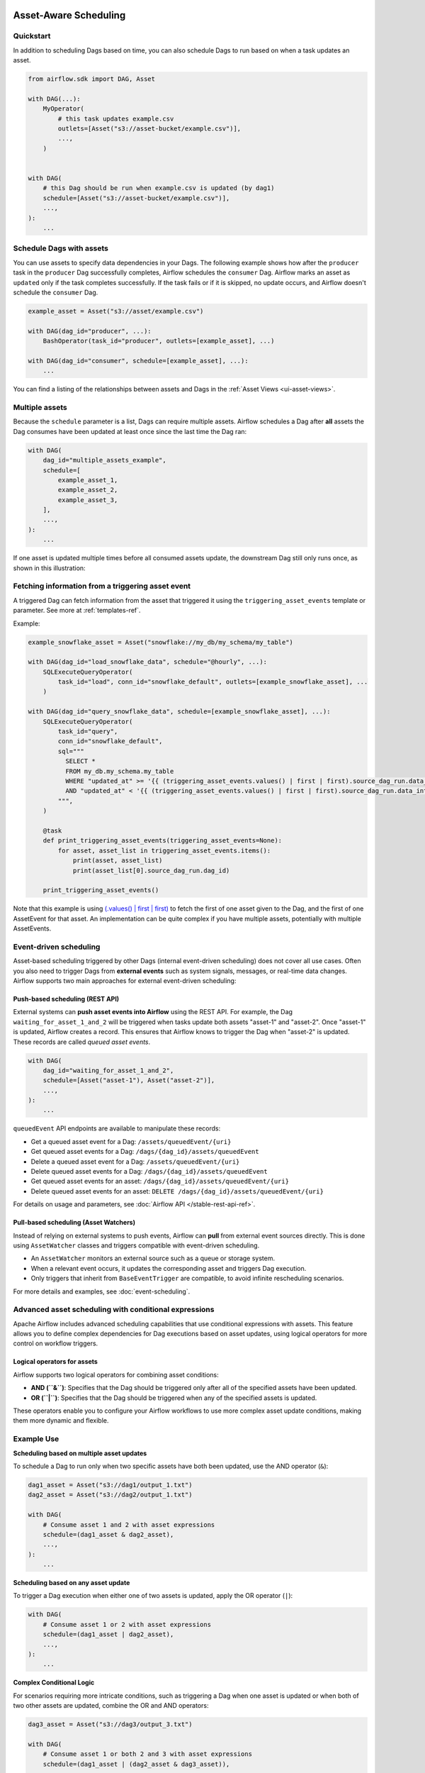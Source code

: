  .. Licensed to the Apache Software Foundation (ASF) under one
    or more contributor license agreements.  See the NOTICE file
    distributed with this work for additional information
    regarding copyright ownership.  The ASF licenses this file
    to you under the Apache License, Version 2.0 (the
    "License"); you may not use this file except in compliance
    with the License.  You may obtain a copy of the License at

 ..   http://www.apache.org/licenses/LICENSE-2.0

 .. Unless required by applicable law or agreed to in writing,
    software distributed under the License is distributed on an
    "AS IS" BASIS, WITHOUT WARRANTIES OR CONDITIONS OF ANY
    KIND, either express or implied.  See the License for the
    specific language governing permissions and limitations
    under the License.

Asset-Aware Scheduling
======================

.. versionadded:: 2.4

Quickstart
----------

In addition to scheduling Dags based on time, you can also schedule Dags to run based on when a task updates an asset.

.. code-block:: python

    from airflow.sdk import DAG, Asset

    with DAG(...):
        MyOperator(
            # this task updates example.csv
            outlets=[Asset("s3://asset-bucket/example.csv")],
            ...,
        )


    with DAG(
        # this Dag should be run when example.csv is updated (by dag1)
        schedule=[Asset("s3://asset-bucket/example.csv")],
        ...,
    ):
        ...


.. image:: /img/ui-dark/asset_scheduled_dags.png

.. seealso::

    :ref:`asset_definitions` for how to declare assets.

Schedule Dags with assets
-------------------------

You can use assets to specify data dependencies in your Dags. The following example shows how after the ``producer`` task
in the ``producer`` Dag successfully completes, Airflow schedules the ``consumer`` Dag. Airflow marks an asset as ``updated``
only if the task completes successfully. If the task fails or if it is skipped, no update occurs, and Airflow doesn't
schedule the ``consumer`` Dag.

.. code-block:: python

    example_asset = Asset("s3://asset/example.csv")

    with DAG(dag_id="producer", ...):
        BashOperator(task_id="producer", outlets=[example_asset], ...)

    with DAG(dag_id="consumer", schedule=[example_asset], ...):
        ...


You can find a listing of the relationships between assets and Dags in the :ref:`Asset Views <ui-asset-views>`.

Multiple assets
-----------------

Because the ``schedule`` parameter is a list, Dags can require multiple assets. Airflow schedules a Dag after **all** assets
the Dag consumes have been updated at least once since the last time the Dag ran:

.. code-block:: python

    with DAG(
        dag_id="multiple_assets_example",
        schedule=[
            example_asset_1,
            example_asset_2,
            example_asset_3,
        ],
        ...,
    ):
        ...


If one asset is updated multiple times before all consumed assets update, the downstream Dag still only runs once, as shown in this illustration:

.. ::
    ASCII art representation of this diagram

    example_asset_1   x----x---x---x----------------------x-
    example_asset_2   -------x---x-------x------x----x------
    example_asset_3   ---------------x-----x------x---------
    Dag runs created                   *                    *

.. graphviz::

    graph asset_event_timeline {
      graph [layout=neato]
      {
        node [margin=0 fontcolor=blue width=0.1 shape=point label=""]
        e1 [pos="1,2.5!"]
        e2 [pos="2,2.5!"]
        e3 [pos="2.5,2!"]
        e4 [pos="4,2.5!"]
        e5 [pos="5,2!"]
        e6 [pos="6,2.5!"]
        e7 [pos="7,1.5!"]
        r7 [pos="7,1!" shape=star width=0.25 height=0.25 fixedsize=shape]
        e8 [pos="8,2!"]
        e9 [pos="9,1.5!"]
        e10 [pos="10,2!"]
        e11 [pos="11,1.5!"]
        e12 [pos="12,2!"]
        e13 [pos="13,2.5!"]
        r13 [pos="13,1!" shape=star width=0.25 height=0.25 fixedsize=shape]
      }
      {
        node [shape=none label="" width=0]
        end_ds1 [pos="14,2.5!"]
        end_ds2 [pos="14,2!"]
        end_ds3 [pos="14,1.5!"]
      }

      {
        node [shape=none margin=0.25  fontname="roboto,sans-serif"]
        example_asset_1 [ pos="-0.5,2.5!"]
        example_asset_2 [ pos="-0.5,2!"]
        example_asset_3 [ pos="-0.5,1.5!"]
        dag_runs [label="DagRuns created" pos="-0.5,1!"]
      }

      edge [color=lightgrey]

      example_asset_1 -- e1 -- e2       -- e4       -- e6                                        -- e13 -- end_ds1
      example_asset_2             -- e3       -- e5             -- e8       -- e10        -- e12        -- end_ds2
      example_asset_3                                     -- e7       -- e9        -- e11               -- end_ds3

    }

Fetching information from a triggering asset event
----------------------------------------------------

A triggered Dag can fetch information from the asset that triggered it using the ``triggering_asset_events`` template or parameter. See more at :ref:`templates-ref`.

Example:

.. code-block:: python

    example_snowflake_asset = Asset("snowflake://my_db/my_schema/my_table")

    with DAG(dag_id="load_snowflake_data", schedule="@hourly", ...):
        SQLExecuteQueryOperator(
            task_id="load", conn_id="snowflake_default", outlets=[example_snowflake_asset], ...
        )

    with DAG(dag_id="query_snowflake_data", schedule=[example_snowflake_asset], ...):
        SQLExecuteQueryOperator(
            task_id="query",
            conn_id="snowflake_default",
            sql="""
              SELECT *
              FROM my_db.my_schema.my_table
              WHERE "updated_at" >= '{{ (triggering_asset_events.values() | first | first).source_dag_run.data_interval_start }}'
              AND "updated_at" < '{{ (triggering_asset_events.values() | first | first).source_dag_run.data_interval_end }}';
            """,
        )

        @task
        def print_triggering_asset_events(triggering_asset_events=None):
            for asset, asset_list in triggering_asset_events.items():
                print(asset, asset_list)
                print(asset_list[0].source_dag_run.dag_id)

        print_triggering_asset_events()

Note that this example is using `(.values() | first | first) <https://jinja.palletsprojects.com/en/3.1.x/templates/#jinja-filters.first>`_ to
fetch the first of one asset given to the Dag, and the first of one AssetEvent for that asset. An implementation can be quite complex if you
have multiple assets, potentially with multiple AssetEvents.


Event-driven scheduling
-------------------------

Asset-based scheduling triggered by other Dags (internal event-driven scheduling) does not cover all use cases.
Often you also need to trigger Dags from **external events** such as system signals, messages, or real-time data changes.
Airflow supports two main approaches for external event-driven scheduling:

Push-based scheduling (REST API)
~~~~~~~~~~~~~~~~~~~~~~~~~~~~~~~~~~

.. versionadded:: 2.9

External systems can **push asset events into Airflow** using the REST API.
For example, the Dag ``waiting_for_asset_1_and_2`` will be triggered when tasks update both assets "asset-1" and "asset-2".
Once "asset-1" is updated, Airflow creates a record. This ensures that Airflow knows to trigger the Dag when "asset-2" is updated.
These records are called *queued asset events*.

.. code-block:: python

    with DAG(
        dag_id="waiting_for_asset_1_and_2",
        schedule=[Asset("asset-1"), Asset("asset-2")],
        ...,
    ):
        ...


``queuedEvent`` API endpoints are available to manipulate these records:

* Get a queued asset event for a Dag: ``/assets/queuedEvent/{uri}``
* Get queued asset events for a Dag: ``/dags/{dag_id}/assets/queuedEvent``
* Delete a queued asset event for a Dag: ``/assets/queuedEvent/{uri}``
* Delete queued asset events for a Dag: ``/dags/{dag_id}/assets/queuedEvent``
* Get queued asset events for an asset: ``/dags/{dag_id}/assets/queuedEvent/{uri}``
* Delete queued asset events for an asset: ``DELETE /dags/{dag_id}/assets/queuedEvent/{uri}``

For details on usage and parameters, see :doc:`Airflow API </stable-rest-api-ref>`.

Pull-based scheduling (Asset Watchers)
~~~~~~~~~~~~~~~~~~~~~~~~~~~~~~~~~~~~~~~~~~~~~~

Instead of relying on external systems to push events, Airflow can **pull** from external event sources directly.
This is done using ``AssetWatcher`` classes and triggers compatible with event-driven scheduling.

* An ``AssetWatcher`` monitors an external source such as a queue or storage system.
* When a relevant event occurs, it updates the corresponding asset and triggers Dag execution.
* Only triggers that inherit from ``BaseEventTrigger`` are compatible, to avoid infinite rescheduling scenarios.

For more details and examples, see :doc:`event-scheduling`.

Advanced asset scheduling with conditional expressions
--------------------------------------------------------

Apache Airflow includes advanced scheduling capabilities that use conditional expressions with assets.
This feature allows you to define complex dependencies for Dag executions based on asset updates, using logical
operators for more control on workflow triggers.

Logical operators for assets
~~~~~~~~~~~~~~~~~~~~~~~~~~~~~~

Airflow supports two logical operators for combining asset conditions:

- **AND (``&``)**: Specifies that the Dag should be triggered only after all of the specified assets have been updated.
- **OR (``|``)**: Specifies that the Dag should be triggered when any of the specified assets is updated.

These operators enable you to configure your Airflow workflows to use more complex asset update conditions, making them more dynamic and flexible.

Example Use
-------------

**Scheduling based on multiple asset updates**

To schedule a Dag to run only when two specific assets have both been updated, use the AND operator (``&``):

.. code-block:: python

    dag1_asset = Asset("s3://dag1/output_1.txt")
    dag2_asset = Asset("s3://dag2/output_1.txt")

    with DAG(
        # Consume asset 1 and 2 with asset expressions
        schedule=(dag1_asset & dag2_asset),
        ...,
    ):
        ...

**Scheduling based on any asset update**

To trigger a Dag execution when either one of two assets is updated, apply the OR operator (``|``):

.. code-block:: python

    with DAG(
        # Consume asset 1 or 2 with asset expressions
        schedule=(dag1_asset | dag2_asset),
        ...,
    ):
        ...

**Complex Conditional Logic**

For scenarios requiring more intricate conditions, such as triggering a Dag when one asset is updated or when both of two other assets are updated, combine the OR and AND operators:

.. code-block:: python

    dag3_asset = Asset("s3://dag3/output_3.txt")

    with DAG(
        # Consume asset 1 or both 2 and 3 with asset expressions
        schedule=(dag1_asset | (dag2_asset & dag3_asset)),
        ...,
    ):
        ...


Scheduling based on asset aliases
~~~~~~~~~~~~~~~~~~~~~~~~~~~~~~~~~~~
Since asset events added to an alias are just simple asset events, a downstream Dag depending on the actual asset can read asset events of it normally, without considering the associated aliases. A downstream Dag can also depend on an asset alias. The authoring syntax is referencing the ``AssetAlias`` by name, and the associated asset events are picked up for scheduling. Note that a Dag can be triggered by a task with ``outlets=AssetAlias("xxx")`` if and only if the alias is resolved into ``Asset("s3://bucket/my-task")``. The Dag runs whenever a task with outlet ``AssetAlias("out")`` gets associated with at least one asset at runtime, regardless of the asset's identity. The downstream Dag is not triggered if no assets are associated to the alias for a particular given task run. This also means we can do conditional asset-triggering.

The asset alias is resolved to the assets during Dag parsing. Thus, if the "min_file_process_interval" configuration is set to a high value, there is a possibility that the asset alias may not be resolved. To resolve this issue, you can trigger Dag parsing.

.. code-block:: python

    with DAG(dag_id="asset-producer"):

        @task(outlets=[Asset("example-alias")])
        def produce_asset_events():
            pass


    with DAG(dag_id="asset-alias-producer"):

        @task(outlets=[AssetAlias("example-alias")])
        def produce_asset_events(*, outlet_events):
            outlet_events[AssetAlias("example-alias")].add(Asset("s3://bucket/my-task"))


    with DAG(dag_id="asset-consumer", schedule=Asset("s3://bucket/my-task")):
        ...

    with DAG(dag_id="asset-alias-consumer", schedule=AssetAlias("example-alias")):
        ...


In the example provided, once the Dag ``asset-alias-producer`` is executed, the asset alias ``AssetAlias("example-alias")`` will be
resolved to ``Asset("s3://bucket/my-task")``. However, the Dag ``asset-alias-consumer`` will have to wait for the next Dag re-parsing
to update its schedule. To address this, Airflow will re-parse the Dags relying on the asset alias ``AssetAlias("example-alias")``
when it's resolved into assets that these Dags did not previously depend on. As a result, both the "asset-consumer" and
"asset-alias-consumer" Dags will be triggered after the execution of Dag ``asset-alias-producer``.


Combining asset and time-based schedules
------------------------------------------

AssetTimetable Integration
~~~~~~~~~~~~~~~~~~~~~~~~~~~~
You can schedule Dags based on both asset events and time-based schedules using ``AssetOrTimeSchedule``. This allows you to create workflows when a Dag needs both to be triggered by data updates and run periodically according to a fixed timetable.

For more detailed information on ``AssetOrTimeSchedule``, refer to the corresponding section in :ref:`AssetOrTimeSchedule <asset-timetable-section>`.
